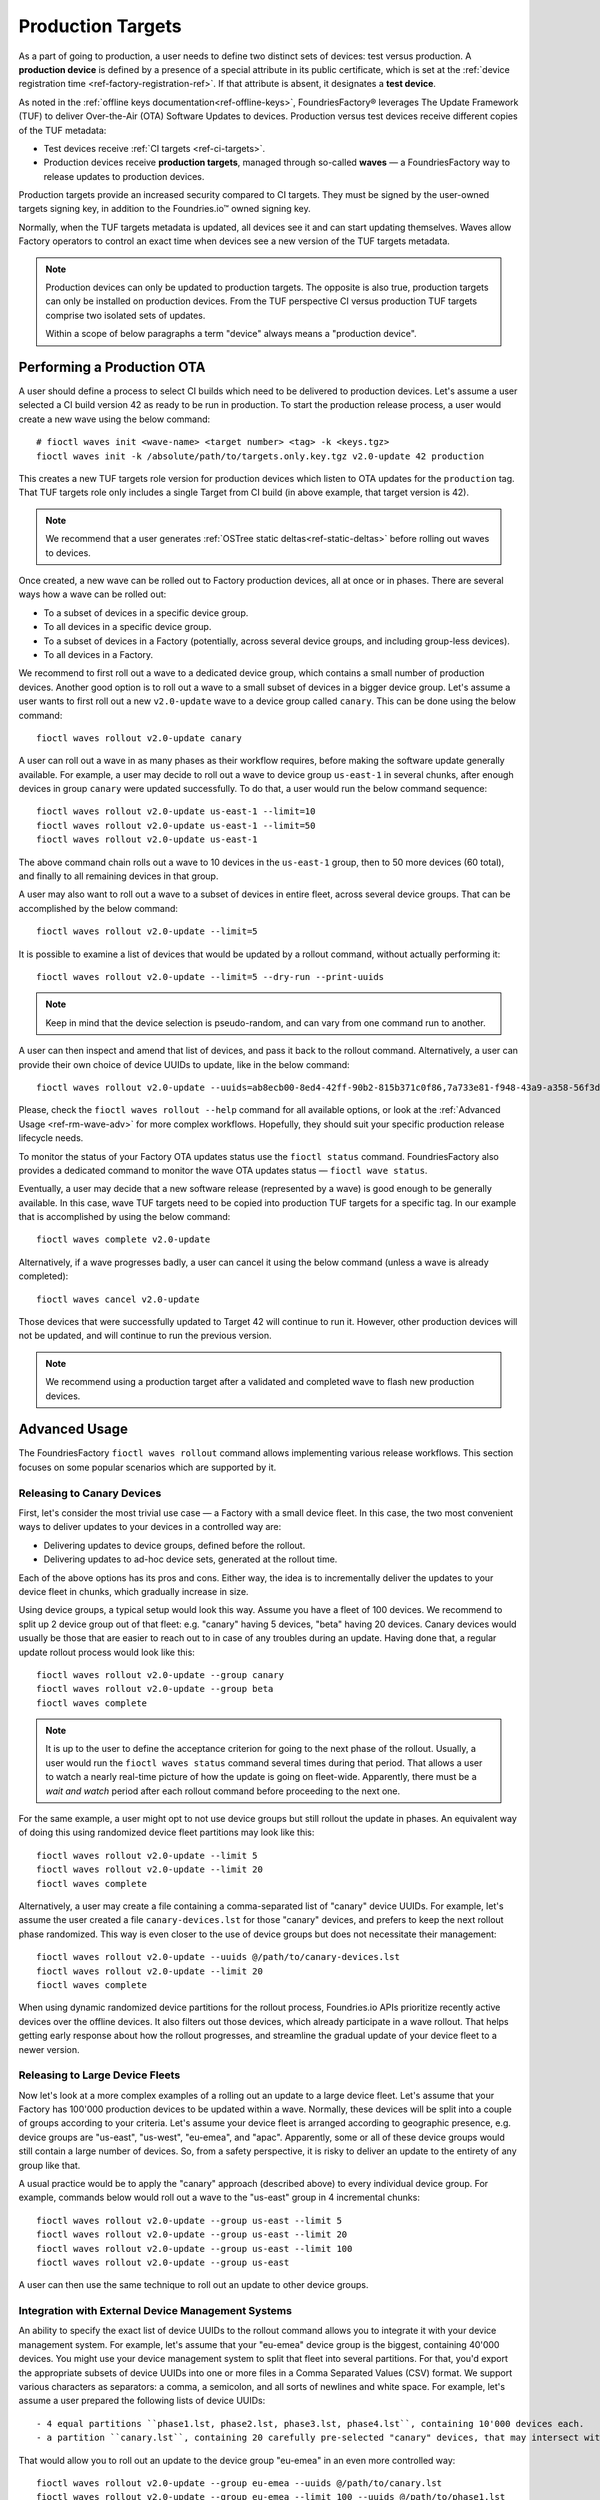 .. _ref-production-targets:

Production Targets
==================

As a part of going to production, a user needs to define two distinct sets of devices: test versus production.
A **production device** is defined by a presence of a special attribute in its public certificate,
which is set at the :ref:`device registration time <ref-factory-registration-ref>`.
If that attribute is absent, it designates a **test device**.

As noted in the :ref:`offline keys documentation<ref-offline-keys>`,
FoundriesFactory® leverages The Update Framework (TUF) to deliver Over-the-Air (OTA) Software Updates to devices.
Production versus test devices receive different copies of the TUF metadata:

- Test devices receive :ref:`CI targets <ref-ci-targets>`.
- Production devices receive **production targets**,
  managed through so-called **waves** — a FoundriesFactory way to release updates to production devices.

Production targets provide an increased security compared to CI targets.
They must be signed by the user-owned targets signing key, in addition to the Foundries.io™ owned signing key.

Normally, when the TUF targets metadata is updated, all devices see it and can start updating themselves.
Waves allow Factory operators to control an exact time when devices see a new version of the TUF targets metadata.

.. note::

    Production devices can only be updated to production targets.
    The opposite is also true, production targets can only be installed on production devices.
    From the TUF perspective CI versus production TUF targets comprise two isolated sets of updates.

    Within a scope of below paragraphs a term "device" always means a "production device".

.. _ref-rm-wave:

Performing a Production OTA
---------------------------

A user should define a process to select CI builds which need to be delivered to production devices.
Let's assume a user selected a CI build version 42 as ready to be run in production.
To start the production release process, a user would create a new wave using the below command::

  # fioctl waves init <wave-name> <target number> <tag> -k <keys.tgz>
  fioctl waves init -k /absolute/path/to/targets.only.key.tgz v2.0-update 42 production

This creates a new TUF targets role version for production devices which listen to OTA updates for the ``production`` tag.
That TUF targets role only includes a single Target from CI build (in above example, that target version is 42).

.. note::

   We recommend that a user generates :ref:`OSTree static deltas<ref-static-deltas>` before rolling out waves to devices.

Once created, a new wave can be rolled out to Factory production devices, all at once or in phases.
There are several ways how a wave can be rolled out:

- To a subset of devices in a specific device group.
- To all devices in a specific device group.
- To a subset of devices in a Factory (potentially, across several device groups, and including group-less devices).
- To all devices in a Factory.

We recommend to first roll out a wave to a dedicated device group, which contains a small number of production devices.
Another good option is to roll out a wave to a small subset of devices in a bigger device group.
Let's assume a user wants to first roll out a new ``v2.0-update`` wave to a device group called ``canary``.
This can be done using the below command::

  fioctl waves rollout v2.0-update canary

A user can roll out a wave in as many phases as their workflow requires,
before making the software update generally available.
For example, a user may decide to roll out a wave to device group ``us-east-1`` in several chunks,
after enough devices in group ``canary`` were updated successfully.
To do that, a user would run the below command sequence::

  fioctl waves rollout v2.0-update us-east-1 --limit=10
  fioctl waves rollout v2.0-update us-east-1 --limit=50
  fioctl waves rollout v2.0-update us-east-1

The above command chain rolls out a wave to 10 devices in the ``us-east-1`` group,
then to 50 more devices (60 total), and finally to all remaining devices in that group.

A user may also want to roll out a wave to a subset of devices in entire fleet, across several device groups.
That can be accomplished by the below command::

  fioctl waves rollout v2.0-update --limit=5

It is possible to examine a list of devices that would be updated by a rollout command, without actually performing it::

  fioctl waves rollout v2.0-update --limit=5 --dry-run --print-uuids

.. note::

    Keep in mind that the device selection is pseudo-random, and can vary from one command run to another.

A user can then inspect and amend that list of devices, and pass it back to the rollout command.
Alternatively, a user can provide their own choice of device UUIDs to update, like in the below command::

  fioctl waves rollout v2.0-update --uuids=ab8ecb00-8ed4-42ff-90b2-815b371c0f86,7a733e81-f948-43a9-a358-56f3deb5f184

Please, check the ``fioctl waves rollout --help`` command for all available options,
or look at the :ref:`Advanced Usage <ref-rm-wave-adv>` for more complex workflows.
Hopefully, they should suit your specific production release lifecycle needs.

To monitor the status of your Factory OTA updates status use the ``fioctl status`` command.
FoundriesFactory also provides a dedicated command to monitor the wave OTA updates status — ``fioctl wave status``.

Eventually, a user may decide that a new software release (represented by a wave) is good enough to be generally available.
In this case, wave TUF targets need to be copied into production TUF targets for a specific tag.
In our example that is accomplished by using the below command::

  fioctl waves complete v2.0-update

Alternatively, if a wave progresses badly, a user can cancel it using the below command (unless a wave is already completed)::

  fioctl waves cancel v2.0-update

Those devices that were successfully updated to Target 42 will continue to run it.
However, other production devices will not be updated, and will continue to run the previous version.

.. note::

  We recommend using a production target after a validated and completed wave to flash new production devices.

.. _ref-rm-wave-adv:

Advanced Usage
--------------

The FoundriesFactory ``fioctl waves rollout`` command allows implementing various release workflows.
This section focuses on some popular scenarios which are supported by it.

Releasing to Canary Devices
+++++++++++++++++++++++++++

First, let's consider the most trivial use case — a Factory with a small device fleet.
In this case, the two most convenient ways to deliver updates to your devices in a controlled way are:

- Delivering updates to device groups, defined before the rollout.
- Delivering updates to ad-hoc device sets, generated at the rollout time.

Each of the above options has its pros and cons.
Either way, the idea is to incrementally deliver the updates to your device fleet in chunks, which gradually increase in size.

Using device groups, a typical setup would look this way.
Assume you have a fleet of 100 devices.
We recommend to split up 2 device group out of that fleet: e.g. "canary" having 5 devices, "beta" having 20 devices.
Canary devices would usually be those that are easier to reach out to in case of any troubles during an update.
Having done that, a regular update rollout process would look like this::

    fioctl waves rollout v2.0-update --group canary
    fioctl waves rollout v2.0-update --group beta
    fioctl waves complete

.. note::

    It is up to the user to define the acceptance criterion for going to the next phase of the rollout.
    Usually, a user would run the ``fioctl waves status`` command several times during that period.
    That allows a user to watch a nearly real-time picture of how the update is going on fleet-wide.
    Apparently, there must be a *wait and watch* period after each rollout command before proceeding to the next one.

For the same example, a user might opt to not use device groups but still rollout the update in phases.
An equivalent way of doing this using randomized device fleet partitions may look like this::

    fioctl waves rollout v2.0-update --limit 5
    fioctl waves rollout v2.0-update --limit 20
    fioctl waves complete

Alternatively, a user may create a file containing a comma-separated list of "canary" device UUIDs.
For example, let's assume the user created a file ``canary-devices.lst`` for those "canary" devices,
and prefers to keep the next rollout phase randomized.
This way is even closer to the use of device groups but does not necessitate their management::

    fioctl waves rollout v2.0-update --uuids @/path/to/canary-devices.lst
    fioctl waves rollout v2.0-update --limit 20
    fioctl waves complete

When using dynamic randomized device partitions for the rollout process,
Foundries.io APIs prioritize recently active devices over the offline devices.
It also filters out those devices, which already participate in a wave rollout.
That helps getting early response about how the rollout progresses,
and streamline the gradual update of your device fleet to a newer version.

Releasing to Large Device Fleets
++++++++++++++++++++++++++++++++

Now let's look at a more complex examples of a rolling out an update to a large device fleet.
Let's assume that your Factory has 100'000 production devices to be updated within a wave.
Normally, these devices will be split into a couple of groups according to your criteria.
Let's assume your device fleet is arranged according to geographic presence,
e.g. device groups are "us-east", "us-west", "eu-emea", and "apac".
Apparently, some or all of these device groups would still contain a large number of devices.
So, from a safety perspective, it is risky to deliver an update to the entirety of any group like that.

A usual practice would be to apply the "canary" approach (described above) to every individual device group.
For example, commands below would roll out a wave to the "us-east" group in 4 incremental chunks::

    fioctl waves rollout v2.0-update --group us-east --limit 5
    fioctl waves rollout v2.0-update --group us-east --limit 20
    fioctl waves rollout v2.0-update --group us-east --limit 100
    fioctl waves rollout v2.0-update --group us-east

A user can then use the same technique to roll out an update to other device groups.

Integration with External Device Management Systems
+++++++++++++++++++++++++++++++++++++++++++++++++++

An ability to specify the exact list of device UUIDs to the rollout command allows you to integrate it with your device management system.
For example, let's assume that your "eu-emea" device group is the biggest, containing 40'000 devices.
You might use your device management system to split that fleet into several partitions.
For that, you'd export the appropriate subsets of device UUIDs into one or more files in a Comma Separated Values (CSV) format.
We support various characters as separators: a comma, a semicolon, and all sorts of newlines and white space.
For example, let's assume a user prepared the following lists of device UUIDs::

- 4 equal partitions ``phase1.lst, phase2.lst, phase3.lst, phase4.lst``, containing 10'000 devices each.
- a partition ``canary.lst``, containing 20 carefully pre-selected "canary" devices, that may intersect with the above partitions.

That would allow you to roll out an update to the device group "eu-emea" in an even more controlled way::

    fioctl waves rollout v2.0-update --group eu-emea --uuids @/path/to/canary.lst
    fioctl waves rollout v2.0-update --group eu-emea --limit 100 --uuids @/path/to/phase1.lst
    fioctl waves rollout v2.0-update --group eu-emea --limit 100 --uuids @/path/to/phase2.lst
    fioctl waves rollout v2.0-update --group eu-emea --limit 100 --uuids @/path/to/phase3.lst
    fioctl waves rollout v2.0-update --group eu-emea --limit 100 --uuids @/path/to/phase4.lst
    fioctl waves rollout v2.0-update --group eu-emea

The above commands roll out to "canary" devices, then to 100 random devices in each "phase",
and finally, to the remainder of the device group.

Going Beyond Limits
+++++++++++++++++++

.. note::

    At Foundries.io, we care a lot about the speed of our APIs and scaling to large device fleets.
    That strategy binds us to define certain limits for specific device management operations.
    One such limit is that users cannot pass more than 10'000 device UUIDs to a single rollout command.
    That constraint also implies that the ``--limit`` argument does not accept a value bigger than 10'000.
    It is still possible to pass more than 10'000 device UUIDs using several rollout commands.
    Also, a user can roll out to the entire device group.

    When rolling out to a subset of devices using ``--limit`` argument,
    the "randomized" sample will exclude devices that were already updated to a wave version.
    It also tries to exclude devices that were staged for update
    (included in the device UUID list) in previous rollout commands, but not yet updated to a wave version.

    Precision of the latter criteria drops if previous rollout commands to the same group provided more than 10'000 device UUIDs in total.
    In particular, the same (not yet updated) device can be selected for the rollout several times.
    That precision loss allows us to keep the decision making speed reasonable,
    regardless of the number of devices in your Factory, theoretically scaling to infinity.
    A user can restore a lossless precision by specifying both ``--uuids`` and ``--limit`` arguments, as described in an example above.

The techniques described above can be applied without using the ``--group`` argument.
In this case, the rollout command will be applied to a subset of the entire device fleet.
For example, the below commands roll out a wave to 5'000 devices in a ``pre-selected.lst`` file across the entire fleet in 4 incremental chunks::

    fioctl waves rollout v2.0-update --limit 100 --uuids @/path/to/pre-selected.lst
    fioctl waves rollout v2.0-update --limit 400 --uuids @/path/to/pre-selected.lst
    fioctl waves rollout v2.0-update --limit 1000 --uuids @/path/to/pre-selected.lst
    fioctl waves rollout v2.0-update --limit 3500 --uuids @/path/to/pre-selected.lst

A user can also dump a pre-selected device list into a file; then inspect, amend, and push it back to the rollout command::

    fioctl waves rollout v2.0-update --limit 1000 --print-uuids >/path/to/pre-selected.lst
    # Open and edit /path/to/pre-selected.lst using your editor of choice.
    fioctl waves rollout v2.0-update --uuids >/path/to/pre-selected.lst

One way or another, the Fioctl® allows you to implement various processes to roll out updates to your Factory device fleet.
